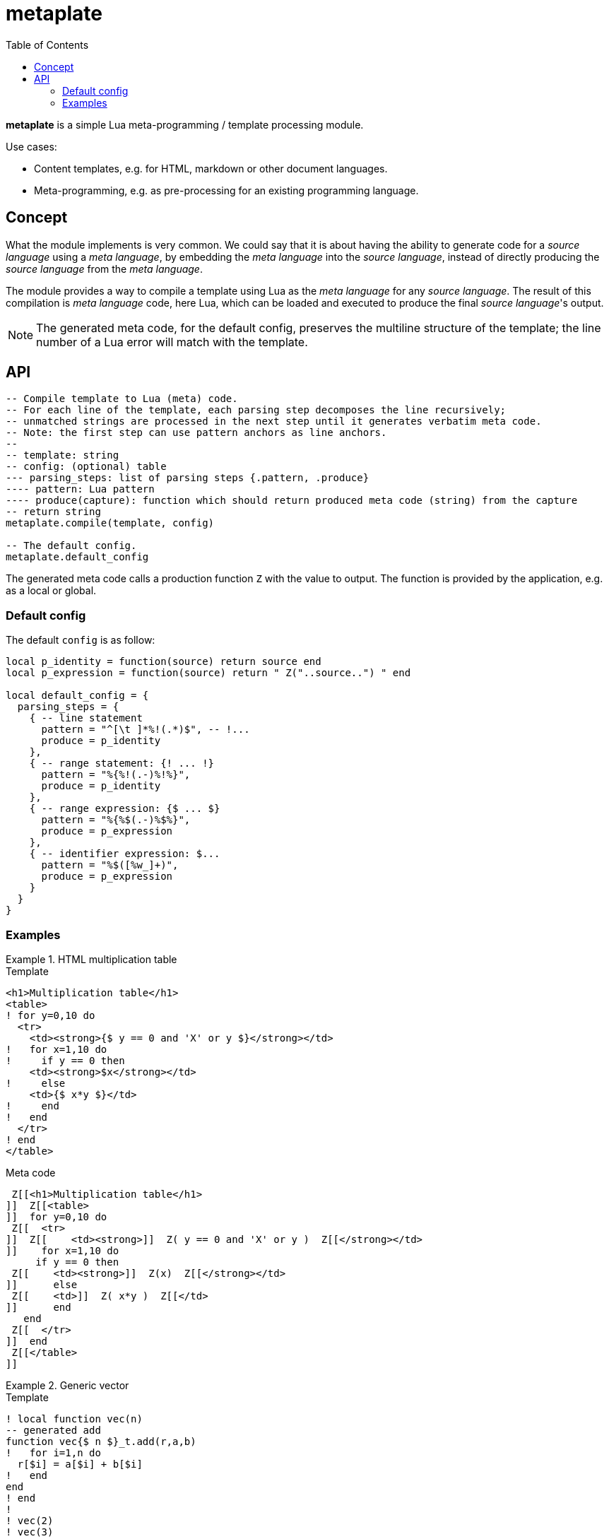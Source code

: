 = metaplate
ifdef::env-github[]
:tip-caption: :bulb:
:note-caption: :information_source:
:important-caption: :heavy_exclamation_mark:
:caution-caption: :fire:
:warning-caption: :warning:
endif::[]
:toc: left
:toclevels: 5

*metaplate* is a simple Lua meta-programming / template processing module.

.Use cases:
- Content templates, e.g. for HTML, markdown or other document languages.
- Meta-programming, e.g. as pre-processing for an existing programming language.

== Concept

What the module implements is very common. We could say that it is about having the ability to generate code for a _source language_ using a _meta language_, by embedding the _meta language_ into the _source language_, instead of directly producing the _source language_ from the _meta language_.

The module provides a way to compile a template using Lua as the _meta language_ for any _source language_. The result of this compilation is _meta language_ code, here Lua, which can be loaded and executed to produce the final _source language_'s output.

NOTE: The generated meta code, for the default config, preserves the multiline structure of the template; the line number of a Lua error will match with the template.

== API

[source, lua]
----
-- Compile template to Lua (meta) code.
-- For each line of the template, each parsing step decomposes the line recursively;
-- unmatched strings are processed in the next step until it generates verbatim meta code.
-- Note: the first step can use pattern anchors as line anchors.
--
-- template: string
-- config: (optional) table
--- parsing_steps: list of parsing steps {.pattern, .produce}
---- pattern: Lua pattern
---- produce(capture): function which should return produced meta code (string) from the capture
-- return string
metaplate.compile(template, config)

-- The default config.
metaplate.default_config
----

The generated meta code calls a production function `Z` with the value to output. The function is provided by the application, e.g. as a local or global.

=== Default config

The default `config` is as follow:

[source, lua]
----
local p_identity = function(source) return source end
local p_expression = function(source) return " Z("..source..") " end

local default_config = {
  parsing_steps = {
    { -- line statement
      pattern = "^[\t ]*%!(.*)$", -- !...
      produce = p_identity
    },
    { -- range statement: {! ... !}
      pattern = "%{%!(.-)%!%}",
      produce = p_identity
    },
    { -- range expression: {$ ... $}
      pattern = "%{%$(.-)%$%}",
      produce = p_expression
    },
    { -- identifier expression: $...
      pattern = "%$([%w_]+)",
      produce = p_expression
    }
  }
}
----

=== Examples

.HTML multiplication table
====

.Template
[source, html]
----
<h1>Multiplication table</h1>
<table>
! for y=0,10 do
  <tr>
    <td><strong>{$ y == 0 and 'X' or y $}</strong></td>
!   for x=1,10 do
!     if y == 0 then
    <td><strong>$x</strong></td>
!     else
    <td>{$ x*y $}</td>
!     end
!   end
  </tr>
! end
</table>
----

.Meta code
[source, lua]
----
 Z[[<h1>Multiplication table</h1>
]]  Z[[<table>
]]  for y=0,10 do
 Z[[  <tr>
]]  Z[[    <td><strong>]]  Z( y == 0 and 'X' or y )  Z[[</strong></td>
]]    for x=1,10 do
     if y == 0 then
 Z[[    <td><strong>]]  Z(x)  Z[[</strong></td>
]]      else
 Z[[    <td>]]  Z( x*y )  Z[[</td>
]]      end
   end
 Z[[  </tr>
]]  end
 Z[[</table>
]]
----

====

.Generic vector
====

.Template
[source, lua]
----
! local function vec(n)
-- generated add
function vec{$ n $}_t.add(r,a,b)
!   for i=1,n do
  r[$i] = a[$i] + b[$i]
!   end
end
! end
!
! vec(2)
! vec(3)
----

.Meta code
[source, lua]
----
 local function vec(n)
 Z[[-- generated add
]]  Z[[function vec]]  Z( n )  Z[[_t.add(r,a,b)
]]    for i=1,n do
 Z[[  r[]]  Z(i)  Z[[] = a[]]  Z(i)  Z[[] + b[]]  Z(i)  Z[[]
]]    end
 Z[[end
]]  end

 vec(2)
 vec(3)
----

.Output
[source, lua]
----
-- generated add
function vec2_t.add(r,a,b)
  r[1] = a[1] + b[1]
  r[2] = a[2] + b[2]
end
-- generated add
function vec3_t.add(r,a,b)
  r[1] = a[1] + b[1]
  r[2] = a[2] + b[2]
  r[3] = a[3] + b[3]
end
----

====

